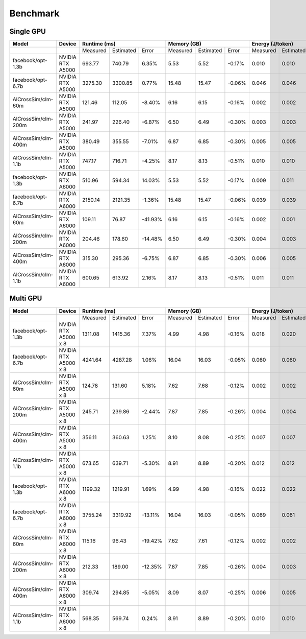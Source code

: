 Benchmark
=========


Single GPU
----------------
+---------------------+----------------------+--------------+-----------+---------+-------------+-----------+--------+-------------+-----------+---------+-------------+-----------+---------+
| Model               | Device               | Runtime (ms)                       | Memory (GB)                      |   Energy (J/token)                |   Throughput (token/sec)          |
+=====================+======================+==============+===========+=========+=============+===========+========+=============+===========+=========+=============+===========+=========+
|                     |                      |   Measured   | Estimated |  Error  |   Measured  | Estimated | Error  |   Measured  | Estimated |  Error  |   Measured  | Estimated |  Error  |
+---------------------+----------------------+--------------+-----------+---------+-------------+-----------+--------+-------------+-----------+---------+-------------+-----------+---------+
| facebook/opt-1.3b   | NVIDIA RTX A5000     |    693.77    |  740.79   |   6.35% |      5.53   |    5.52   | -0.17% |      0.010  |    0.010  |   6.35% |      42.34  |    45.21  |   6.35% |
+---------------------+----------------------+--------------+-----------+---------+-------------+-----------+--------+-------------+-----------+---------+-------------+-----------+---------+
| facebook/opt-6.7b   | NVIDIA RTX A5000     |   3275.30    | 3300.85   |   0.77% |     15.48   |    15.47  | -0.06% |      0.046  |    0.046  |   0.77% |     199.91  |   201.47  |   0.77% |
+---------------------+----------------------+--------------+-----------+---------+-------------+-----------+--------+-------------+-----------+---------+-------------+-----------+---------+
| AlCrossSim/clm-60m  | NVIDIA RTX A5000     |    121.46    |  112.05   |  -8.40% |      6.16   |     6.15  | -0.16% |      0.002  |    0.002  |  -8.40% |       7.41  |     6.84  |  -8.40% |
+---------------------+----------------------+--------------+-----------+---------+-------------+-----------+--------+-------------+-----------+---------+-------------+-----------+---------+
| AlCrossSim/clm-200m | NVIDIA RTX A5000     |    241.97    |  226.40   |  -6.87% |      6.50   |     6.49  | -0.30% |      0.003  |    0.003  |  -6.87% |      14.77  |    13.82  |  -6.87% |
+---------------------+----------------------+--------------+-----------+---------+-------------+-----------+--------+-------------+-----------+---------+-------------+-----------+---------+
| AlCrossSim/clm-400m | NVIDIA RTX A5000     |    380.49    |  355.55   |  -7.01% |      6.87   |     6.85  | -0.30% |      0.005  |    0.005  |  -7.01% |      23.22  |    21.70  |  -7.01% |
+---------------------+----------------------+--------------+-----------+---------+-------------+-----------+--------+-------------+-----------+---------+-------------+-----------+---------+
| AlCrossSim/clm-1.1b | NVIDIA RTX A5000     |    747.17    |  716.71   |  -4.25% |      8.17   |     8.13  | -0.51% |      0.010  |    0.010  |  -4.25% |      45.60  |    43.74  |  -4.25% |
+---------------------+----------------------+--------------+-----------+---------+-------------+-----------+--------+-------------+-----------+---------+-------------+-----------+---------+
| facebook/opt-1.3b   | NVIDIA RTX A6000     |    510.96    |  594.34   |  14.03% |      5.53   |    5.52   | -0.17% |      0.009  |    0.011  |  14.03% |      31.19  |    36.28  |  14.03% |
+---------------------+----------------------+--------------+-----------+---------+-------------+-----------+--------+-------------+-----------+---------+-------------+-----------+---------+
| facebook/opt-6.7b   | NVIDIA RTX A6000     |   2150.14    | 2121.35   |  -1.36% |     15.48   |    15.47  | -0.06% |      0.039  |    0.039  |  -1.36% |     131.23  |   129.48  |  -1.36% |
+---------------------+----------------------+--------------+-----------+---------+-------------+-----------+--------+-------------+-----------+---------+-------------+-----------+---------+
| AlCrossSim/clm-60m  | NVIDIA RTX A6000     |    109.11    |   76.87   | -41.93% |      6.16   |     6.15  | -0.16% |      0.002  |    0.001  | -41.93% |       6.66  |     4.69  | -41.93% |
+---------------------+----------------------+--------------+-----------+---------+-------------+-----------+--------+-------------+-----------+---------+-------------+-----------+---------+
| AlCrossSim/clm-200m | NVIDIA RTX A6000     |    204.46    |  178.60   | -14.48% |      6.50   |     6.49  | -0.30% |      0.004  |    0.003  | -14.48% |      12.48  |    10.90  | -14.48% |
+---------------------+----------------------+--------------+-----------+---------+-------------+-----------+--------+-------------+-----------+---------+-------------+-----------+---------+
| AlCrossSim/clm-400m | NVIDIA RTX A6000     |    315.30    |  295.36   |  -6.75% |      6.87   |     6.85  | -0.30% |      0.006  |    0.005  |  -6.75% |      19.24  |    18.03  |  -6.75% |
+---------------------+----------------------+--------------+-----------+---------+-------------+-----------+--------+-------------+-----------+---------+-------------+-----------+---------+
| AlCrossSim/clm-1.1b | NVIDIA RTX A6000     |    600.65    |  613.92   |   2.16% |      8.17   |     8.13  | -0.51% |      0.011  |    0.011  |   2.16% |      36.66  |    37.47  |   2.16% |
+---------------------+----------------------+--------------+-----------+---------+-------------+-----------+--------+-------------+-----------+---------+-------------+-----------+---------+



Multi GPU
----------------
+---------------------+----------------------+-------------+-----------+---------+------------+-----------+--------+-------------+-----------+---------+-------------+-----------+---------+
| Model               | Device               | Runtime (ms)                      | Memory (GB)                     |   Energy (J/token)                |    Throughput (token/s)           |
+=====================+======================+=============+===========+=========+============+===========+========+=============+===========+=========+=============+===========+=========+
|                     |                      |   Measured  | Estimated |  Error  |  Measured  | Estimated | Error  |   Measured  | Estimated |  Error  |   Measured  | Estimated |  Error  |
+---------------------+----------------------+-------------+-----------+---------+------------+-----------+--------+-------------+-----------+---------+-------------+-----------+---------+
| facebook/opt-1.3b   | NVIDIA RTX A5000 x 8 |   1311.08   | 1415.36   |   7.37% |      4.99  |    4.98   | -0.16% |      0.018  |    0.020  |   7.37% |      80.02  |    86.39  |   7.37% |
+---------------------+----------------------+-------------+-----------+---------+------------+-----------+--------+-------------+-----------+---------+-------------+-----------+---------+
| facebook/opt-6.7b   | NVIDIA RTX A5000 x 8 |   4241.64   | 4287.28   |   1.06% |     16.04  |    16.03  | -0.05% |      0.060  |    0.060  |   1.06% |     258.89  |   261.67  |   1.06% |
+---------------------+----------------------+-------------+-----------+---------+------------+-----------+--------+-------------+-----------+---------+-------------+-----------+---------+
| AlCrossSim/clm-60m  | NVIDIA RTX A5000 x 8 |    124.78   |  131.60   |   5.18% |      7.62  |     7.68  | -0.12% |      0.002  |    0.002  |   5.18% |       7.62  |     8.03  |   5.18% |
+---------------------+----------------------+-------------+-----------+---------+------------+-----------+--------+-------------+-----------+---------+-------------+-----------+---------+
| AlCrossSim/clm-200m | NVIDIA RTX A5000 x 8 |    245.71   |  239.86   |  -2.44% |      7.87  |     7.85  | -0.26% |      0.004  |    0.004  |  -2.44% |      15.00  |    14.64  |  -2.44% |
+---------------------+----------------------+-------------+-----------+---------+------------+-----------+--------+-------------+-----------+---------+-------------+-----------+---------+
| AlCrossSim/clm-400m | NVIDIA RTX A5000 x 8 |    356.11   |  360.63   |   1.25% |      8.10  |     8.08  | -0.25% |      0.007  |    0.007  |   1.25% |      21.74  |    22.01  |   1.25% |
+---------------------+----------------------+-------------+-----------+---------+------------+-----------+--------+-------------+-----------+---------+-------------+-----------+---------+
| AlCrossSim/clm-1.1b | NVIDIA RTX A5000 x 8 |    673.65   |  639.71   |  -5.30% |      8.91  |     8.89  | -0.20% |      0.012  |    0.012  |  -5.30% |      41.12  |    39.04  |  -5.30% |
+---------------------+----------------------+-------------+-----------+---------+------------+-----------+--------+-------------+-----------+---------+-------------+-----------+---------+
| facebook/opt-1.3b   | NVIDIA RTX A6000 x 8 |   1199.32   | 1219.91   |   1.69% |      4.99  |    4.98   | -0.16% |      0.022  |    0.022  |   1.69% |      73.20  |    74.46  |   1.69% |
+---------------------+----------------------+-------------+-----------+---------+------------+-----------+--------+-------------+-----------+---------+-------------+-----------+---------+
| facebook/opt-6.7b   | NVIDIA RTX A6000 x 8 |   3755.24   | 3319.92   | -13.11% |     16.04  |    16.03  | -0.05% |      0.069  |    0.061  | -13.11% |     229.20  |   202.63  | -13.11% |
+---------------------+----------------------+-------------+-----------+---------+------------+-----------+--------+-------------+-----------+---------+-------------+-----------+---------+
| AlCrossSim/clm-60m  | NVIDIA RTX A6000 x 8 |    115.16   |   96.43   | -19.42% |      7.62  |     7.61  | -0.12% |      0.002  |    0.002  | -19.42% |       7.03  |     5.89  | -19.42% |
+---------------------+----------------------+-------------+-----------+---------+------------+-----------+--------+-------------+-----------+---------+-------------+-----------+---------+
| AlCrossSim/clm-200m | NVIDIA RTX A6000 x 8 |    212.33   |  189.00   | -12.35% |      7.87  |     7.85  | -0.26% |      0.004  |    0.003  | -12.35% |      12.96  |    11.54  | -12.35% |
+---------------------+----------------------+-------------+-----------+---------+------------+-----------+--------+-------------+-----------+---------+-------------+-----------+---------+
| AlCrossSim/clm-400m | NVIDIA RTX A6000 x 8 |    309.74   |  294.85   |  -5.05% |      8.09  |     8.07  | -0.25% |      0.006  |    0.005  |  -5.05% |      18.91  |    18.00  |  -5.05% |
+---------------------+----------------------+-------------+-----------+---------+------------+-----------+--------+-------------+-----------+---------+-------------+-----------+---------+
| AlCrossSim/clm-1.1b | NVIDIA RTX A6000 x 8 |    568.35   |  569.74   |   0.24% |      8.91  |     8.89  | -0.20% |      0.010  |    0.010  |   0.24% |      34.69  |    34.77  |   0.24% |
+---------------------+----------------------+-------------+-----------+---------+------------+-----------+--------+-------------+-----------+---------+-------------+-----------+---------+


